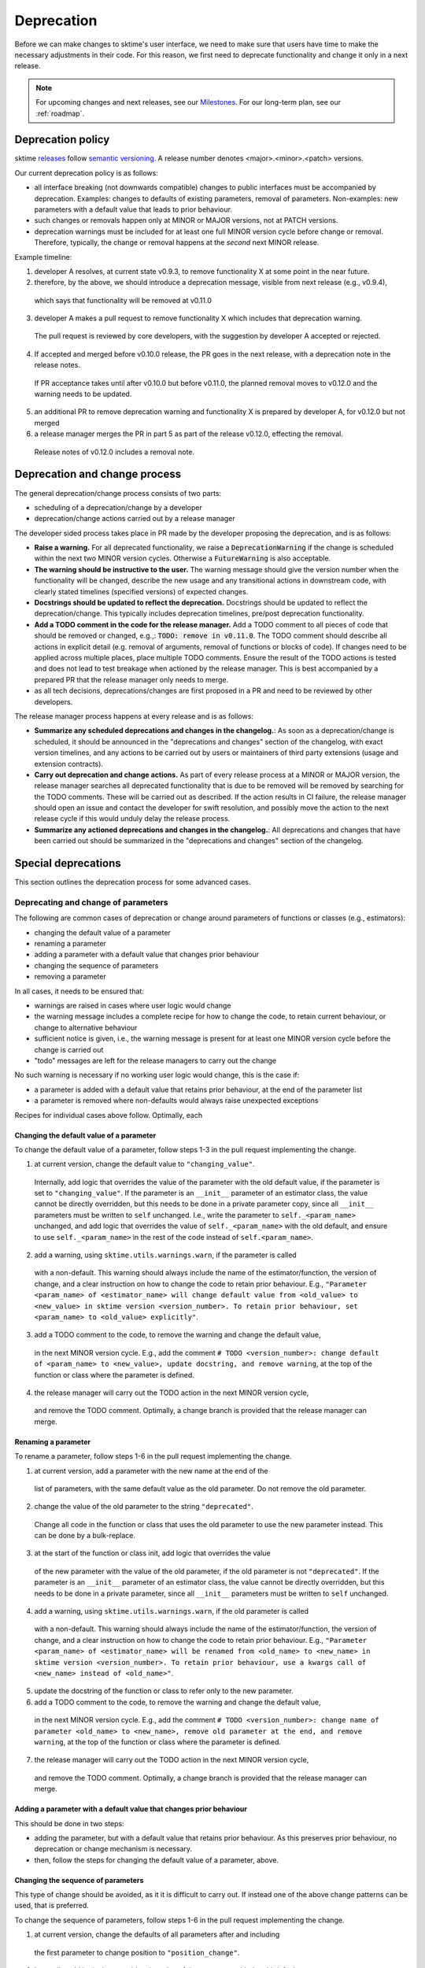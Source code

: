 .. _developer_guide_deprecation:

===========
Deprecation
===========

Before we can make changes to sktime's user interface, we need to make sure that users have time to make the necessary adjustments in their code.
For this reason, we first need to deprecate functionality and change it only in a next release.

.. note::

    For upcoming changes and next releases, see our `Milestones <https://github.com/sktime/sktime/milestones?direction=asc&sort=due_date&state=open>`_.
    For our long-term plan, see our :ref:`roadmap`.

Deprecation policy
==================

sktime `releases <https://github.com/sktime/sktime/releases>`_ follow `semantic versioning <https://semver.org>`_.
A release number denotes <major>.<minor>.<patch> versions.

Our current deprecation policy is as follows:

* all interface breaking (not downwards compatible) changes to public interfaces must be accompanied by deprecation.
  Examples: changes to defaults of existing parameters, removal of parameters.
  Non-examples: new parameters with a default value that leads to prior behaviour.
* such changes or removals happen only at MINOR or MAJOR versions, not at PATCH versions.
* deprecation warnings must be included for at least one full MINOR version cycle before change or removal.
  Therefore, typically, the change or removal happens at the *second* next MINOR release.

Example timeline:

1. developer A resolves, at current state v0.9.3, to remove functionality X at some point in the near future.
2. therefore, by the above, we should introduce a deprecation message, visible from next release (e.g., v0.9.4),
  which says that functionality will be removed at v0.11.0
3. developer A makes a pull request to remove functionality X which includes that deprecation warning.
  The pull request is reviewed by core developers, with the suggestion by developer A accepted or rejected.
4. If accepted and merged before v0.10.0 release, the PR goes in the next release, with a deprecation note in the release notes.
  If PR acceptance takes until after v0.10.0 but before v0.11.0, the planned removal moves to v0.12.0 and the warning needs to be updated.
5. an additional PR to remove deprecation warning and functionality X is prepared by developer A, for v0.12.0 but not merged
6. a release manager merges the PR in part 5 as part of the release v0.12.0, effecting the removal.
  Release notes of v0.12.0 includes a removal note.

Deprecation and change process
==============================

The general deprecation/change process consists of two parts:

* scheduling of a deprecation/change by a developer
* deprecation/change actions carried out by a release manager

The developer sided process takes place in PR made by the developer proposing the deprecation, and is as follows:

* **Raise a warning.** For all deprecated functionality, we raise a :code:`DeprecationWarning` if the change is scheduled within the next two MINOR version cycles.
  Otherwise a :code:`FutureWarning` is also acceptable.
* **The warning should be instructive to the user.**
  The warning message should give the version number when the functionality will be changed, describe the new usage
  and any transitional actions in downstream code, with clearly stated timelines (specified versions) of expected changes.
* **Docstrings should be updated to reflect the deprecation.** Docstrings should be updated to reflect the deprecation/change.
  This typically includes deprecation timelines, pre/post deprecation functionality.
* **Add a TODO comment in the code for the release manager.**
  Add a TODO comment to all pieces of code that should be removed or changed, e.g.,: :code:`TODO: remove in v0.11.0`.
  The TODO comment should describe all actions in explicit detail (e.g. removal of arguments, removal of functions or blocks of code).
  If changes need to be applied across multiple places, place multiple TODO comments.
  Ensure the result of the TODO actions is tested and does not lead to test breakage when actioned by the release manager.
  This is best accompanied by a prepared PR that the release manager only needs to merge.
* as all tech decisions, deprecations/changes are first proposed in a PR and need to be reviewed by other developers.

The release manager process happens at every release and is as follows:

* **Summarize any scheduled deprecations and changes in the changelog.**: As soon as a deprecation/change is scheduled,
  it should be announced in the "deprecations and changes" section of the changelog, with exact version timelines,
  and any actions to be carried out by users or maintainers of third party extensions (usage and extension contracts).
* **Carry out deprecation and change actions.** As part of every release process at a MINOR or MAJOR version,
  the release manager searches all deprecated functionality that is due to be removed will be removed by searching for the TODO comments.
  These will be carried out as described.
  If the action results in CI failure, the release manager should open an issue and contact the developer for swift resolution,
  and possibly move the action to the next release cycle if this would unduly delay the release process.
* **Summarize any actioned deprecations and changes in the changelog.**: All deprecations and changes that have been
  carried out should be summarized in the "deprecations and changes" section of the changelog.

Special deprecations
====================

This section outlines the deprecation process for some advanced cases.

Deprecating and change of parameters
------------------------------------

The following are common cases of deprecation or change around parameters
of functions or classes (e.g., estimators):

* changing the default value of a parameter
* renaming a parameter
* adding a parameter with a default value that changes prior behaviour
* changing the sequence of parameters
* removing a parameter

In all cases, it needs to be ensured that:

* warnings are raised in cases where user logic would change
* the warning message includes a complete recipe for how to change the code,
  to retain current behaviour, or change to alternative behaviour
* sufficient notice is given, i.e., the warning message is present for at least
  one MINOR version cycle before the change is carried out
* "todo" messages are left for the release managers to carry out the change

No such warning is necessary if no working user logic would change, this is the case if:

* a parameter is added with a default value that retains prior behaviour,
  at the end of the parameter list
* a parameter is removed where non-defaults would always raise unexpected exceptions

Recipes for individual cases above follow.
Optimally, each 

Changing the default value of a parameter
~~~~~~~~~~~~~~~~~~~~~~~~~~~~~~~~~~~~~~~~~

To change the default value of a parameter, follow steps 1-3 in the pull request
implementing the change.

1. at current version, change the default value to ``"changing_value"``.
  Internally, add logic that overrides the value of the parameter with the old default
  value, if the parameter is set to ``"changing_value"``. If the parameter is an
  ``__init__`` parameter of an estimator class,
  the value cannot be directly overridden, but this needs to be done in a private
  parameter copy, since all ``__init__`` parameters must be written
  to ``self`` unchanged. I.e., write the parameter to ``self._<param_name>`` unchanged,
  and add logic that overrides the value of ``self._<param_name>`` with the old default,
  and ensure to use ``self._<param_name>`` in the rest of the code instead of
  ``self.<param_name>``.
2. add a warning, using ``sktime.utils.warnings.warn``, if the parameter is called
  with a non-default. This warning should always include the name of the estimator/function,
  the version of change, and a clear instruction on how to change the code to retain
  prior behaviour. E.g., ``"Parameter <param_name> of <estimator_name> will change
  default value from <old_value> to <new_value> in sktime version <version_number>.
  To retain prior behaviour, set <param_name> to <old_value> explicitly"``.
3. add a TODO comment to the code, to remove the warning and change the default value,
  in the next MINOR version cycle. E.g., add the comment
  ``# TODO <version_number>: change default of <param_name> to <new_value>,
  update docstring, and remove warning``,
  at the top of the function or class where the parameter is defined.
4. the release manager will carry out the TODO action in the next MINOR version cycle,
  and remove the TODO comment. Optimally, a change branch is provided that the
  release manager can merge.

Renaming a parameter
~~~~~~~~~~~~~~~~~~~~

To rename a parameter, follow steps 1-6 in the pull request
implementing the change.

1. at current version, add a parameter with the new name at the end of the 
  list of parameters, with the same default value as the old parameter.
  Do not remove the old parameter.
2. change the value of the old parameter to the string ``"deprecated"``.
  Change all code in the function or class that uses the old parameter to use
  the new parameter instead. This can be done by a bulk-replace.
3. at the start of the function or class init, add logic that overrides the value
  of the new parameter with the value of the old parameter, if the old parameter
  is not ``"deprecated"``. If the parameter is an ``__init__`` parameter
  of an estimator class,
  the value cannot be directly overridden, but this needs to be done in a private
  parameter, since all ``__init__`` parameters must be written to ``self`` unchanged.
4. add a warning, using ``sktime.utils.warnings.warn``, if the old parameter is called
  with a non-default. This warning should always include the name of the estimator/function,
  the version of change, and a clear instruction on how to change the code to retain
  prior behaviour. E.g., ``"Parameter <param_name> of <estimator_name> will be renamed
  from <old_name> to <new_name> in sktime version <version_number>.
  To retain prior behaviour, use a kwargs call of <new_name> instead of <old_name>"``.
5. update the docstring of the function or class to refer only to the new parameter.
6. add a TODO comment to the code, to remove the warning and change the default value,
  in the next MINOR version cycle. E.g., add the comment
  ``# TODO <version_number>: change name of parameter <old_name> to <new_name>,
  remove old parameter at the end, and remove warning``,
  at the top of the function or class where the parameter is defined.
7. the release manager will carry out the TODO action in the next MINOR version cycle,
  and remove the TODO comment. Optimally, a change branch is provided that the
  release manager can merge.

Adding a parameter with a default value that changes prior behaviour
~~~~~~~~~~~~~~~~~~~~~~~~~~~~~~~~~~~~~~~~~~~~~~~~~~~~~~~~~~~~~~~~~~~~

This should be done in two steps:

* adding the parameter, but with a default value that retains prior behaviour.
  As this preserves prior behaviour, no deprecation or change mechanism is necessary.
* then, follow the steps for changing the default value of a parameter, above.

Changing the sequence of parameters
~~~~~~~~~~~~~~~~~~~~~~~~~~~~~~~~~~~

This type of change should be avoided, as it it is difficult to carry out.
If instead one of the above change patterns can be used, that is preferred.

To change the sequence of parameters, follow steps 1-6 in the pull request
implementing the change.

1. at current version, change the defaults of all parameters after and including
  the first parameter to change position to ``"position_change"``.
2. Internally, add logic that overrides the value of the parameter with the old default
  value, if the parameter is set to ``"position_change"``.
  For ``__init__`` parameters of an estimator class,
  the values cannot be directly overridden, but this needs to be done in a private
  parameter copy, since all ``__init__`` parameters must be written
  to ``self`` unchanged. I.e., write the parameter to ``self._<param_name>`` unchanged,
  and add logic that overrides the value of ``self._<param_name>`` with the old default,
  and ensure to use ``self._<param_name>`` in the rest of the code instead of
  ``self.<param_name>``.
3. add a warning, using ``sktime.utils.warnings.warn``, if any of the position changing
  paramters are called with a non-default. This warning should always include
  the name of the estimator/function, the version of change, and a clear instruction
  on how to change the code to retain prior behaviour. The instruction
  should direct the user to use ``kwargs`` calls instead of positional calls, for
  all parameters that change position.
4. add a TODO comment to the code, to remove the warning and change the sequence,
  as well as changing default values to the old defaults,
  in the next MINOR version cycle.
  The TODO comment should contain complete lines of code.
  Optimally, a change branch is provided that the
  release manager can merge.

Removing a parameter
~~~~~~~~~~~~~~~~~~~~

If the parameter is removed a position that is not at the end of the parameter list,
it should be first moved to the end o the parameter list.

For removal of a parameter, follow the steps of "changing the default value",
with a different warning message, namely that the parameter will be removed.

The error message should contain details on whether prior behaviour can be retained,
if yes in which cases, and if yes, how.


Deprecating tags
----------------

To deprecate tags, it needs to be ensured that warnings are raised when the tag is used.
There are two common scenarios: removing a tag, or renaming a tag.

For either scenario, the helper class ``TagAliaserMixin`` (in ``sktime.base``) can be used.

To deprecate tags, add the ``TagAliaserMixin`` to ``BaseEstimator``, or another ``BaseObject`` descendant.
It is advised to select the youngest descendant that fully covers use of the deprecated tag.
``TagAliaserMixin`` overrides the tag family of methods, and should hence be the first class to inherit from
(or in case of multiple mixins, earlier than ``BaseObject``).

``alias_dict`` in ``TagAliaserMixin`` contains a dictionary of deprecated tags:
For removal, add an entry ``"old_tag_name": ""``.
For renaming, add an entry ``"old_tag_name": "new_tag_name"``
``deprecate_dict`` contains the version number of renaming or removal, and should have the same keys as ``alias_dict``.

The ``TagAliaserMixin`` class will ensure that new tags alias old tags and vice versa, during
the deprecation period. Informative warnings will be raised whenever the deprecated tags are being accessed.

When removing/renaming tags after the deprecation period,
ensure to remove the removed tags from the dictionaries in ``TagAliaserMixin`` class.
If no tags are deprecated anymore (e.g., all deprecated tags are removed/renamed),
ensure to remove this class as a parent of ``BaseObject`` or ``BaseEstimator``.

